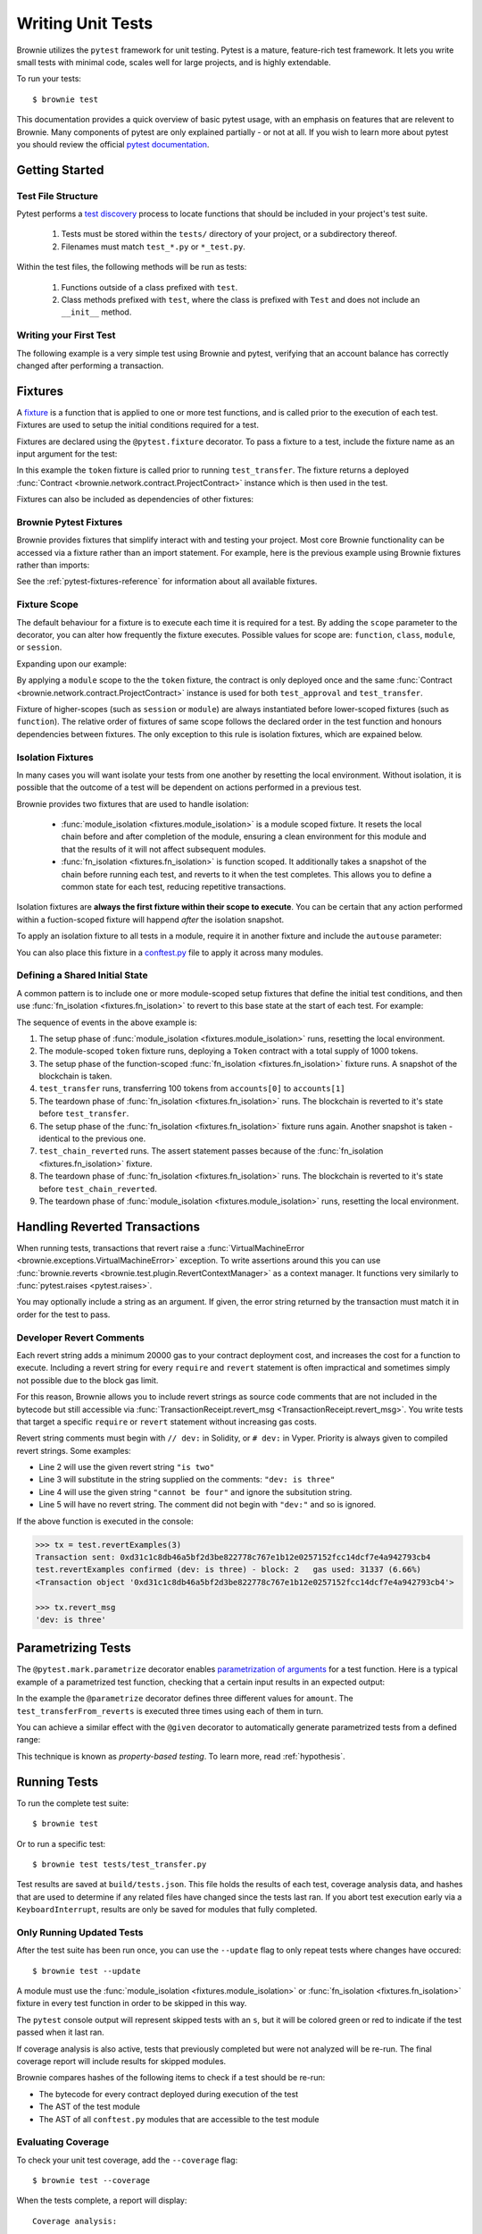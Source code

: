 
.. _pytest:

==================
Writing Unit Tests
==================

Brownie utilizes the ``pytest`` framework for unit testing. Pytest is a mature, feature-rich test framework. It lets you write small tests with minimal code, scales well for large projects, and is highly extendable.

To run your tests:

::

    $ brownie test

This documentation provides a quick overview of basic pytest usage, with an emphasis on features that are relevent to Brownie. Many components of pytest are only explained partially - or not at all. If you wish to learn more about pytest you should review the official `pytest documentation <https://docs.pytest.org/en/latest/>`_.

Getting Started
===============

Test File Structure
-------------------

Pytest performs a `test discovery <https://docs.pytest.org/en/latest/goodpractices.html#test-discovery>`_ process to locate functions that should be included in your project's test suite.

    1. Tests must be stored within the ``tests/`` directory of your project, or a subdirectory thereof.
    2. Filenames must match ``test_*.py`` or ``*_test.py``.

Within the test files, the following methods will be run as tests:

    1. Functions outside of a class prefixed with ``test``.
    2. Class methods prefixed with ``test``, where the class is prefixed with ``Test`` and does not include an ``__init__`` method.

Writing your First Test
-----------------------

The following example is a very simple test using Brownie and pytest, verifying that an account balance has correctly changed after performing a transaction.

.. code-block:: python
    :linenos:

    from brownie import accounts

    def test_account_balance():
        balance = accounts[0].balance()
        accounts[0].transfer(accounts[1], "10 ether", gas_price=0)

        assert balance - "10 ether" == accounts[0].balance()

.. _pytest-fixtures-docs:

Fixtures
========

A `fixture <http://docs.pytest.org/en/latest/fixture.html>`_ is a function that is applied to one or more test functions, and is called prior to the execution of each test. Fixtures are used to setup the initial conditions required for a test.

Fixtures are declared using the ``@pytest.fixture`` decorator. To pass a fixture to a test, include the fixture name as an input argument for the test:

.. code-block:: python
    :linenos:

    import pytest

    from brownie import Token, accounts

    @pytest.fixture
    def token():
        return accounts[0].deploy(Token, "Test Token", "TST", 18, 1000)

    def test_transfer(token):
        token.transfer(accounts[1], 100, {'from': accounts[0]})
        assert token.balanceOf(accounts[0]) == 900

In this example the ``token`` fixture is called prior to running ``test_transfer``. The fixture returns a deployed :func:`Contract <brownie.network.contract.ProjectContract>` instance which is then used in the test.

Fixtures can also be included as dependencies of other fixtures:

.. code-block:: python
    :linenos:

    import pytest

    from brownie import Token, accounts

    @pytest.fixture
    def token():
        return accounts[0].deploy(Token, "Test Token", "TST", 18, 1000)

    @pytest.fixture
    def distribute_tokens(token):
        for i in range(1, 10):
            token.transfer(accounts[i], 100, {'from': accounts[0]})

Brownie Pytest Fixtures
-----------------------

Brownie provides fixtures that simplify interact with and testing your project. Most core Brownie functionality can be accessed via a fixture rather than an import statement. For example, here is the previous example using Brownie fixtures rather than imports:

.. code-block:: python
    :linenos:

    import pytest

    @pytest.fixture
    def token(Token, accounts):
        return accounts[0].deploy(Token, "Test Token", "TST", 18, 1000)

    def test_transfer(token, accounts):
        token.transfer(accounts[1], 100, {'from': accounts[0]})
        assert token.balanceOf(accounts[0]) == 900

See the :ref:`pytest-fixtures-reference` for information about all available fixtures.

Fixture Scope
-------------

The default behaviour for a fixture is to execute each time it is required for a test. By adding the ``scope`` parameter to the decorator, you can alter how frequently the fixture executes. Possible values for scope are: ``function``, ``class``, ``module``, or ``session``.

Expanding upon our example:

.. code-block:: python
    :linenos:

    import pytest

    @pytest.fixture(scope="module")
    def token(Token):
        return accounts[0].deploy(Token, "Test Token", "TST", 18, 1000)

    def test_approval(token, accounts):
        token.approve(accounts[1], 500, {'from': accounts[0]})
        assert token.allowance(accounts[0], accounts[1]) == 500

    def test_transfer(token, accounts):
        token.transfer(accounts[1], 100, {'from': accounts[0]})
        assert token.balanceOf(accounts[0]) == 900

By applying a ``module`` scope to the the ``token`` fixture, the contract is only deployed once and the same :func:`Contract <brownie.network.contract.ProjectContract>` instance is used for both ``test_approval`` and ``test_transfer``.

Fixture of higher-scopes (such as ``session`` or ``module``) are always instantiated before lower-scoped fixtures (such as ``function``). The relative order of fixtures of same scope follows the declared order in the test function and honours dependencies between fixtures. The only exception to this rule is isolation fixtures, which are expained below.


.. _pytest-fixtures-isolation:

Isolation Fixtures
------------------

In many cases you will want isolate your tests from one another by resetting the local environment. Without isolation, it is possible that the outcome of a test will be dependent on actions performed in a previous test.

Brownie provides two fixtures that are used to handle isolation:

    * :func:`module_isolation <fixtures.module_isolation>` is a module scoped fixture. It resets the local chain before and after completion of the module, ensuring a clean environment for this module and that the results of it will not affect subsequent modules.
    * :func:`fn_isolation <fixtures.fn_isolation>` is function scoped. It additionally takes a snapshot of the chain before running each test, and reverts to it when the test completes. This allows you to define a common state for each test, reducing repetitive transactions.

Isolation fixtures are **always the first fixture within their scope to execute**. You can be certain that any action performed within a fuction-scoped fixture will happend `after` the isolation snapshot.

To apply an isolation fixture to all tests in a module, require it in another fixture and include the ``autouse`` parameter:

.. code-block:: python
    :linenos:

    import pytest

    @pytest.fixture(scope="module", autouse=True)
    def shared_setup(module_isolation):
        pass

You can also place this fixture in a `conftest.py <https://docs.pytest.org/en/latest/fixture.html#conftest-py-sharing-fixture-functions>`_ file to apply it across many modules.

Defining a Shared Initial State
-------------------------------

A common pattern is to include one or more module-scoped setup fixtures that define the initial test conditions, and then use :func:`fn_isolation <fixtures.fn_isolation>` to revert to this base state at the start of each test. For example:

.. code-block:: python
    :linenos:

    import pytest

    @pytest.fixture(scope="module", autouse=True)
    def token(Token, accounts):
        t = accounts[0].deploy(Token, "Test Token", "TST", 18, 1000)
        yield t

    @pytest.fixture(autouse=True)
    def isolation(fn_isolation):
        pass

    def test_transfer(token, accounts):
        token.transfer(accounts[1], 100, {'from': accounts[0]})
        assert token.balanceOf(accounts[0]) == 900

    def test_chain_reverted(token):
        assert token.balanceOf(accounts[0]) == 1000

The sequence of events in the above example is:

1. The setup phase of :func:`module_isolation <fixtures.module_isolation>` runs, resetting the local environment.
2. The module-scoped ``token`` fixture runs, deploying a ``Token`` contract with a total supply of 1000 tokens.
3. The setup phase of the function-scoped :func:`fn_isolation <fixtures.fn_isolation>` fixture runs. A snapshot of the blockchain is taken.
4. ``test_transfer`` runs, transferring 100 tokens from ``accounts[0]`` to ``accounts[1]``
5. The teardown phase of :func:`fn_isolation <fixtures.fn_isolation>` runs. The blockchain is reverted to it's state before ``test_transfer``.
6. The setup phase of the :func:`fn_isolation <fixtures.fn_isolation>` fixture runs again. Another snapshot is taken - identical to the previous one.
7. ``test_chain_reverted`` runs. The assert statement passes because of the :func:`fn_isolation <fixtures.fn_isolation>` fixture.
8. The teardown phase of :func:`fn_isolation <fixtures.fn_isolation>` runs. The blockchain is reverted to it's state before ``test_chain_reverted``.
9. The teardown phase of :func:`module_isolation <fixtures.module_isolation>` runs, resetting the local environment.

Handling Reverted Transactions
==============================

When running tests, transactions that revert raise a :func:`VirtualMachineError <brownie.exceptions.VirtualMachineError>` exception. To write assertions around this you can use :func:`brownie.reverts <brownie.test.plugin.RevertContextManager>` as a context manager. It functions very similarly to :func:`pytest.raises <pytest.raises>`.

.. code-block:: python
    :linenos:

    import brownie

    def test_transfer_reverts(accounts, Token):
        token = accounts[0].deploy(Token, "Test Token", "TST", 18, 1e23)
        with brownie.reverts():
            token.transfer(accounts[1], 1e24, {'from': accounts[0]})

You may optionally include a string as an argument. If given, the error string returned by the transaction must match it in order for the test to pass.

.. code-block:: python
    :linenos:

    import brownie

    def test_transfer_reverts(accounts, Token):
        token = accounts[0].deploy(Token, "Test Token", "TST", 18, 1e23)
        with brownie.reverts("Insufficient Balance"):
            token.transfer(accounts[1], 1e24, {'from': accounts[0]})

.. _dev-revert:

Developer Revert Comments
-------------------------

Each revert string adds a minimum 20000 gas to your contract deployment cost, and increases the cost for a function to execute. Including a revert string for every ``require`` and ``revert`` statement is often impractical and sometimes simply not possible due to the block gas limit.

For this reason, Brownie allows you to include revert strings as source code comments that are not included in the bytecode but still accessible via :func:`TransactionReceipt.revert_msg <TransactionReceipt.revert_msg>`. You write tests that target a specific ``require`` or ``revert`` statement without increasing gas costs.

Revert string comments must begin with ``// dev:`` in Solidity, or ``# dev:`` in Vyper. Priority is always given to compiled revert strings. Some examples:

.. code-block:: solidity
    :linenos:

    function revertExamples(uint a) external {
        require(a != 2, "is two");
        require(a != 3); // dev: is three
        require(a != 4, "cannot be four"); // dev: is four
        require(a != 5); // is five
    }

* Line 2 will use the given revert string ``"is two"``
* Line 3 will substitute in the string supplied on the comments: ``"dev: is three"``
* Line 4 will use the given string ``"cannot be four"`` and ignore the subsitution string.
* Line 5 will have no revert string. The comment did not begin with ``"dev:"`` and so is ignored.

If the above function is executed in the console:

.. code-block:: python

    >>> tx = test.revertExamples(3)
    Transaction sent: 0xd31c1c8db46a5bf2d3be822778c767e1b12e0257152fcc14dcf7e4a942793cb4
    test.revertExamples confirmed (dev: is three) - block: 2   gas used: 31337 (6.66%)
    <Transaction object '0xd31c1c8db46a5bf2d3be822778c767e1b12e0257152fcc14dcf7e4a942793cb4'>

    >>> tx.revert_msg
    'dev: is three'

Parametrizing Tests
===================

The ``@pytest.mark.parametrize`` decorator enables `parametrization of arguments <http://docs.pytest.org/en/latest/parametrize.html>`_ for a test function. Here is a typical example of a parametrized test function, checking that a certain input results in an expected output:

.. code-block:: python
    :linenos:

    import pytest

    @pytest.mark.parametrize('amount', [0, 100, 500])
    def test_transferFrom_reverts(token, accounts, amount):
        token.approve(accounts[1], amount, {'from': accounts[0]})
        assert token.allowance(accounts[0], accounts[1]) == amount

In the example the ``@parametrize`` decorator defines three different values for ``amount``. The ``test_transferFrom_reverts`` is executed three times using each of them in turn.

You can achieve a similar effect with the ``@given`` decorator to automatically generate parametrized tests from a defined range:

.. code-block:: python
    :linenos:

    from brownie.test import given, strategy

    @given(amount=strategy('uint', max_value=1000)
    def test_transferFrom_reverts(token, accounts, amount):
        token.approve(accounts[1], amount, {'from': accounts[0]})
        assert token.allowance(accounts[0], accounts[1]) == amount

This technique is known as `property-based testing`. To learn more, read :ref:`hypothesis`.

Running Tests
=============

To run the complete test suite:

::

    $ brownie test

Or to run a specific test:

::

    $ brownie test tests/test_transfer.py

Test results are saved at ``build/tests.json``. This file holds the results of each test, coverage analysis data, and hashes that are used to determine if any related files have changed since the tests last ran. If you abort test execution early via a ``KeyboardInterrupt``, results are only be saved for modules that fully completed.

Only Running Updated Tests
--------------------------

After the test suite has been run once, you can use the ``--update`` flag to only repeat tests where changes have occured:

::

    $ brownie test --update

A module must use the :func:`module_isolation <fixtures.module_isolation>` or :func:`fn_isolation <fixtures.fn_isolation>` fixture in every test function in order to be skipped in this way.

The ``pytest`` console output will represent skipped tests with an ``s``, but it will be colored green or red to indicate if the test passed when it last ran.

If coverage analysis is also active, tests that previously completed but were not analyzed will be re-run.  The final coverage report will include results for skipped modules.

Brownie compares hashes of the following items to check if a test should be re-run:

* The bytecode for every contract deployed during execution of the test
* The AST of the test module
* The AST of all ``conftest.py`` modules that are accessible to the test module

Evaluating Coverage
-------------------

To check your unit test coverage, add the ``--coverage`` flag:

::

    $ brownie test --coverage

When the tests complete, a report will display:

::

    Coverage analysis:

      contract: Token - 82.3%
        SafeMath.add - 66.7%
        SafeMath.sub - 100.0%
        Token.<fallback> - 0.0%
        Token.allowance - 100.0%
        Token.approve - 100.0%
        Token.balanceOf - 100.0%
        Token.decimals - 0.0%
        Token.name - 100.0%
        Token.symbol - 0.0%
        Token.totalSupply - 100.0%
        Token.transfer - 85.7%
        Token.transferFrom - 100.0%

    Coverage report saved at reports/coverage.json

Brownie outputs a % score for each contract method that you can use to quickly gauge your overall coverage level. A detailed coverage report is also saved in the project's ``reports`` folder, that can be viewed via the Brownie GUI. See :ref:`coverage-gui` for more information.

.. _xdist:

Using ``xdist`` for Distributed Testing
---------------------------------------

Brownie is compatible with the `pytest-xdist <https://github.com/pytest-dev/pytest-xdist>`_ plugin, allowing you to parallelize test execution. In large test suites this can greatly reduce the total runtime.

You may wish to read an overview of `how xdist works <https://github.com/pytest-dev/pytest-xdist/blob/master/OVERVIEW.md>`_ if you are unfamiliar with the plugin.

To run your tests in parralel, include the ``-n`` flag:

::

    $ brownie test -n auto

Tests are distributed to workers on a per-module basis. An :ref:`isolation fixture<pytest-fixtures-isolation>` must be applied to every test being executed, or ``xdist`` will fail after collection. This is because without proper isolation it is impossible to ensure consistent behaviour between test runs.

